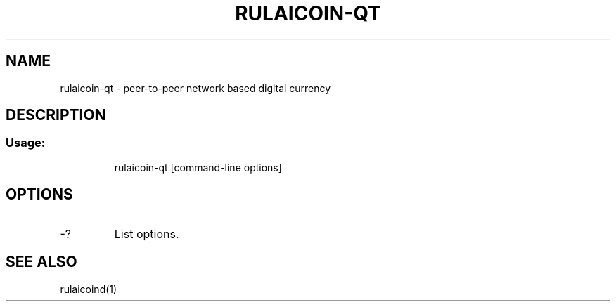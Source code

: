 .TH RULAICOIN-QT "1" "June 2016" "rulaicoin-qt 0.12"
.SH NAME
rulaicoin-qt \- peer-to-peer network based digital currency
.SH DESCRIPTION
.SS "Usage:"
.IP
rulaicoin\-qt [command\-line options]
.SH OPTIONS
.TP
\-?
List options.
.SH "SEE ALSO"
rulaicoind(1)
